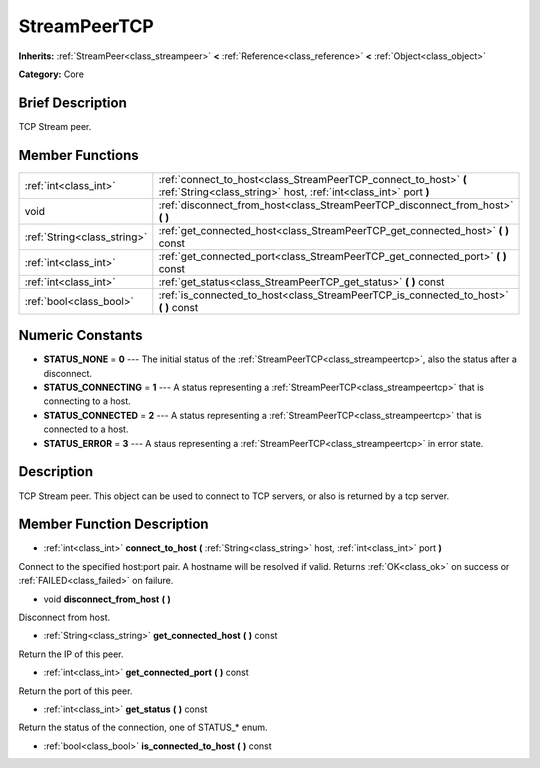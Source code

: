 .. Generated automatically by doc/tools/makerst.py in Godot's source tree.
.. DO NOT EDIT THIS FILE, but the doc/base/classes.xml source instead.

.. _class_StreamPeerTCP:

StreamPeerTCP
=============

**Inherits:** :ref:`StreamPeer<class_streampeer>` **<** :ref:`Reference<class_reference>` **<** :ref:`Object<class_object>`

**Category:** Core

Brief Description
-----------------

TCP Stream peer.

Member Functions
----------------

+------------------------------+----------------------------------------------------------------------------------------------------------------------------------------+
| :ref:`int<class_int>`        | :ref:`connect_to_host<class_StreamPeerTCP_connect_to_host>`  **(** :ref:`String<class_string>` host, :ref:`int<class_int>` port  **)** |
+------------------------------+----------------------------------------------------------------------------------------------------------------------------------------+
| void                         | :ref:`disconnect_from_host<class_StreamPeerTCP_disconnect_from_host>`  **(** **)**                                                     |
+------------------------------+----------------------------------------------------------------------------------------------------------------------------------------+
| :ref:`String<class_string>`  | :ref:`get_connected_host<class_StreamPeerTCP_get_connected_host>`  **(** **)** const                                                   |
+------------------------------+----------------------------------------------------------------------------------------------------------------------------------------+
| :ref:`int<class_int>`        | :ref:`get_connected_port<class_StreamPeerTCP_get_connected_port>`  **(** **)** const                                                   |
+------------------------------+----------------------------------------------------------------------------------------------------------------------------------------+
| :ref:`int<class_int>`        | :ref:`get_status<class_StreamPeerTCP_get_status>`  **(** **)** const                                                                   |
+------------------------------+----------------------------------------------------------------------------------------------------------------------------------------+
| :ref:`bool<class_bool>`      | :ref:`is_connected_to_host<class_StreamPeerTCP_is_connected_to_host>`  **(** **)** const                                               |
+------------------------------+----------------------------------------------------------------------------------------------------------------------------------------+

Numeric Constants
-----------------

- **STATUS_NONE** = **0** --- The initial status of the :ref:`StreamPeerTCP<class_streampeertcp>`, also the status after a disconnect.
- **STATUS_CONNECTING** = **1** --- A status representing a :ref:`StreamPeerTCP<class_streampeertcp>` that is connecting to a host.
- **STATUS_CONNECTED** = **2** --- A status representing a :ref:`StreamPeerTCP<class_streampeertcp>` that is connected to a host.
- **STATUS_ERROR** = **3** --- A staus representing a :ref:`StreamPeerTCP<class_streampeertcp>` in error state.

Description
-----------

TCP Stream peer. This object can be used to connect to TCP servers, or also is returned by a tcp server.

Member Function Description
---------------------------

.. _class_StreamPeerTCP_connect_to_host:

- :ref:`int<class_int>`  **connect_to_host**  **(** :ref:`String<class_string>` host, :ref:`int<class_int>` port  **)**

Connect to the specified host:port pair. A hostname will be resolved if valid. Returns :ref:`OK<class_ok>` on success or :ref:`FAILED<class_failed>` on failure.

.. _class_StreamPeerTCP_disconnect_from_host:

- void  **disconnect_from_host**  **(** **)**

Disconnect from host.

.. _class_StreamPeerTCP_get_connected_host:

- :ref:`String<class_string>`  **get_connected_host**  **(** **)** const

Return the IP of this peer.

.. _class_StreamPeerTCP_get_connected_port:

- :ref:`int<class_int>`  **get_connected_port**  **(** **)** const

Return the port of this peer.

.. _class_StreamPeerTCP_get_status:

- :ref:`int<class_int>`  **get_status**  **(** **)** const

Return the status of the connection, one of STATUS\_\* enum.

.. _class_StreamPeerTCP_is_connected_to_host:

- :ref:`bool<class_bool>`  **is_connected_to_host**  **(** **)** const


